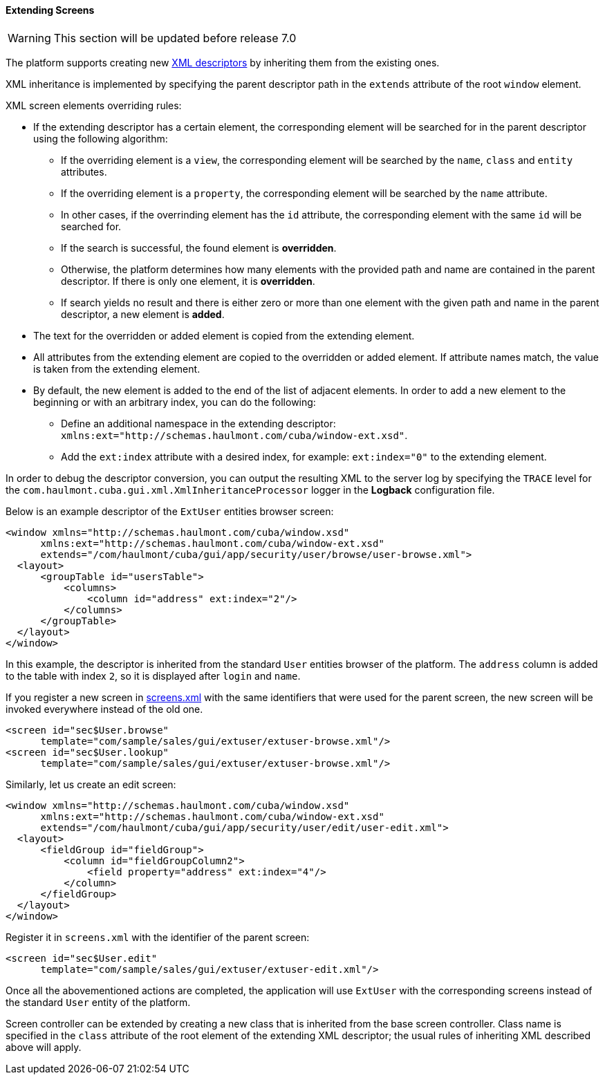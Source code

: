 :sourcesdir: ../../../../source

[[screen_extension]]
==== Extending Screens

[WARNING]
====
This section will be updated before release 7.0
====

The platform supports creating new <<screen_xml,XML descriptors>> by inheriting them from the existing ones.

XML inheritance is implemented by specifying the parent descriptor path in the `extends` attribute of the root `window` element.

XML screen elements overriding rules:

* If the extending descriptor has a certain element, the corresponding element will be searched for in the parent descriptor using the following algorithm:

** If the overriding element is a `view`, the corresponding element will be searched by the `name`, `class` and `entity` attributes.

** If the overriding element is a `property`, the corresponding element will be searched by the `name` attribute.

** In other cases, if the overrinding element has the `id` attribute, the corresponding element with the same `id` will be searched for. 

** If the search is successful, the found element is *overridden*.

** Otherwise, the platform determines how many elements with the provided path and name are contained in the parent descriptor. If there is only one element, it is *overridden*.

** If search yields no result and there is either zero or more than one element with the given path and name in the parent descriptor, a new element is *added*.

* The text for the overridden or added element is copied from the extending element. 

* All attributes from the extending element are copied to the overridden or added element. If attribute names match, the value is taken from the extending element.

* By default, the new element is added to the end of the list of adjacent elements. In order to add a new element to the beginning or with an arbitrary index, you can do the following: 

** Define an additional namespace in the extending descriptor: `xmlns:ext="http://schemas.haulmont.com/cuba/window-ext.xsd"`.

** Add the `ext:index` attribute with a desired index, for example: `ext:index="0"` to the extending element.

In order to debug the descriptor conversion, you can output the resulting XML to the server log by specifying the `TRACE` level for the `com.haulmont.cuba.gui.xml.XmlInheritanceProcessor` logger in the *Logback* configuration file.

Below is an example descriptor of the `ExtUser` entities browser screen:

[source, xml]
----
<window xmlns="http://schemas.haulmont.com/cuba/window.xsd"
      xmlns:ext="http://schemas.haulmont.com/cuba/window-ext.xsd"
      extends="/com/haulmont/cuba/gui/app/security/user/browse/user-browse.xml">
  <layout>
      <groupTable id="usersTable">
          <columns>
              <column id="address" ext:index="2"/>
          </columns>
      </groupTable>
  </layout>
</window>
----

In this example, the descriptor is inherited from the standard `User` entities browser of the platform. The `address` column is added to the table with index `2`, so it is displayed after `login` and `name`.

If you register a new screen in <<screens.xml,screens.xml>> with the same identifiers that were used for the parent screen, the new screen will be invoked everywhere instead of the old one.

[source, xml]
----
<screen id="sec$User.browse"
      template="com/sample/sales/gui/extuser/extuser-browse.xml"/>
<screen id="sec$User.lookup"
      template="com/sample/sales/gui/extuser/extuser-browse.xml"/>
----

Similarly, let us create an edit screen:

[source, xml]
----
<window xmlns="http://schemas.haulmont.com/cuba/window.xsd"
      xmlns:ext="http://schemas.haulmont.com/cuba/window-ext.xsd"
      extends="/com/haulmont/cuba/gui/app/security/user/edit/user-edit.xml">
  <layout>
      <fieldGroup id="fieldGroup">
          <column id="fieldGroupColumn2">
              <field property="address" ext:index="4"/>
          </column>
      </fieldGroup>
  </layout>
</window>
----

Register it in `screens.xml` with the identifier of the parent screen:

[source, xml]
----
<screen id="sec$User.edit"
      template="com/sample/sales/gui/extuser/extuser-edit.xml"/>
----

Once all the abovementioned actions are completed, the application will use `ExtUser` with the corresponding screens instead of the standard `User` entity of the platform.

Screen controller can be extended by creating a new class that is inherited from the base screen controller. Class name is specified in the `class` attribute of the root element of the extending XML descriptor; the usual rules of inheriting XML described above will apply.


